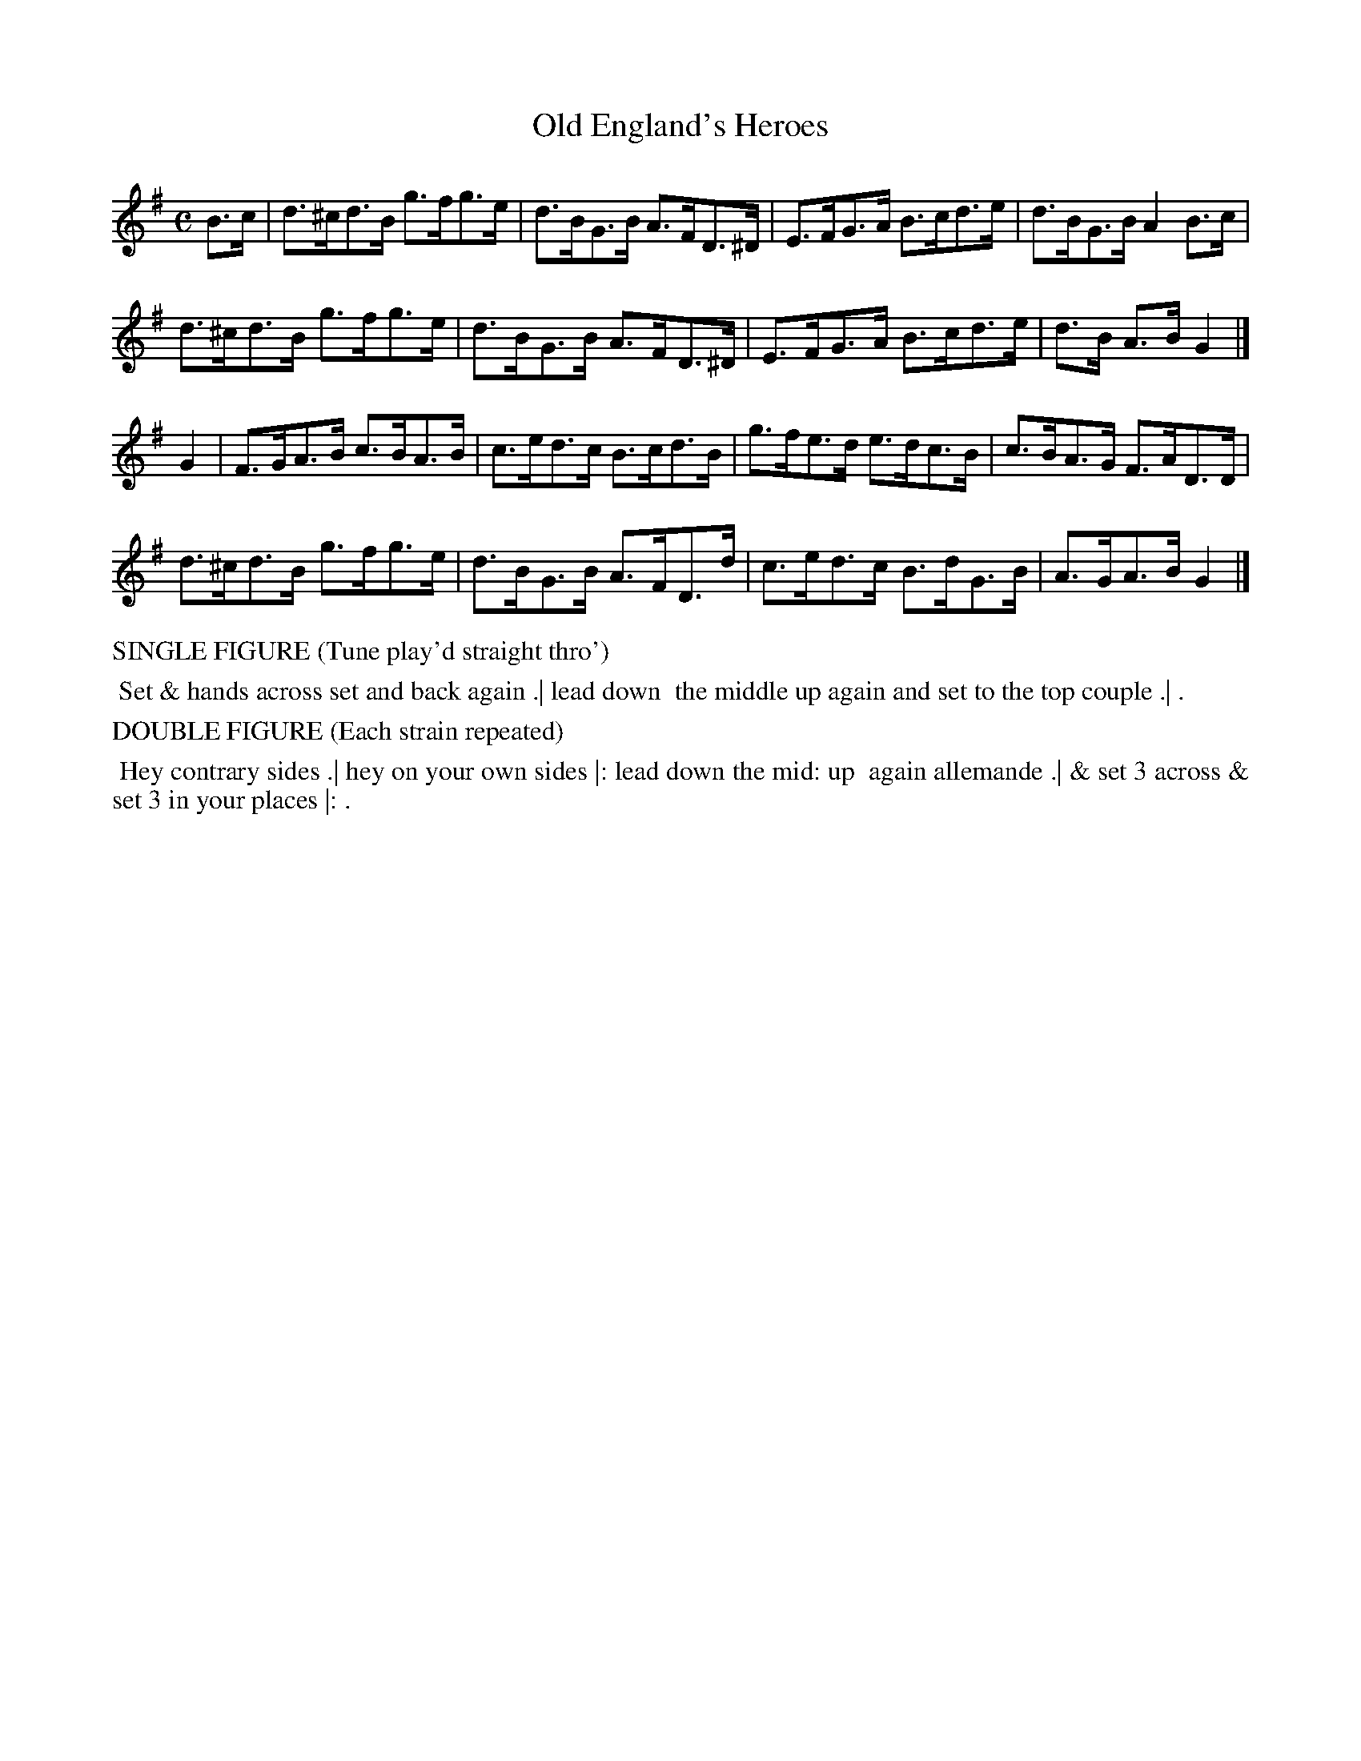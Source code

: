 X: 15
T: Old England's Heroes
%R: hornpipe, reel
B: "Twenty Four Country Dances with Figures for the Year 1813", Button & Whitaker, p.8 #1
F: http://www.vwml.org/browse/browse-collections-dance-tune-books/browse-button1813
Z: 2015 John Chambers <jc:trillian.mit.edu>
N: The Figures by Mr WILSON.
M: C
L: 1/8
K: G
% - - - - - - - - - - - - - - - - - - - - - - - - - - - - -
B>c |\
d>^cd>B g>fg>e | d>BG>B A>FD>^D | E>FG>A B>cd>e | d>BG>B A2B>c |
d>^cd>B g>fg>e | d>BG>B A>FD>^D | E>FG>A B>cd>e | d>B A>B G2 |]
G2 |\
F>GA>B c>BA>B | c>ed>c B>cd>B | g>fe>d e>dc>B | c>BA>G F>AD>D |
d>^cd>B g>fg>e | d>BG>B A>FD>d | c>ed>c B>dG>B | A>GA>B G2 |]
% - - - - - - - - - - Dance description - - - - - - - - - -
%%text SINGLE FIGURE (Tune play'd straight thro')
%%begintext align
%% Set & hands across set and back again .| lead down
%% the middle up again and set to the top couple .| .
%%endtext
%%text DOUBLE FIGURE (Each strain repeated)
%%begintext align
%% Hey contrary sides .| hey on your own sides |: lead down the mid: up
%% again allemande .| & set 3 across & set 3 in your places |: .
%%endtext
